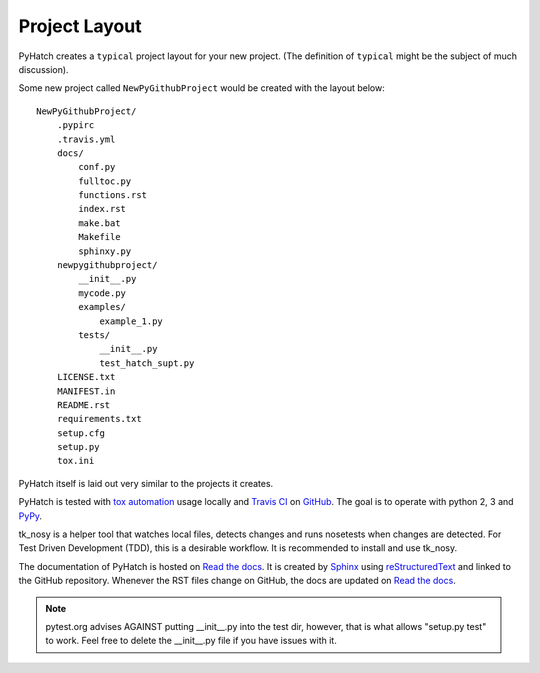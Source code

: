 .. project_layout


Project Layout
==============

.. _Read the docs: http://readthedocs.org/
.. _Sphinx: http://sphinx.pocoo.org/
.. _reStructuredText: http://sphinx.pocoo.org/rest.html

.. _Travis CI: http://docs.travis-ci.com
.. _GitHub: https://github.com/
.. _tox automation: https://testrun.org/tox/latest/
.. _PyPy: http://pypy.org/

PyHatch creates a ``typical`` project layout for your new project.
(The definition of ``typical`` might be the subject of much discussion).

Some new project called ``NewPyGithubProject`` would be created with the layout below::


    NewPyGithubProject/
        .pypirc
        .travis.yml
        docs/
            conf.py
            fulltoc.py
            functions.rst
            index.rst
            make.bat
            Makefile
            sphinxy.py
        newpygithubproject/
            __init__.py
            mycode.py
            examples/
                example_1.py
            tests/
                __init__.py
                test_hatch_supt.py
        LICENSE.txt
        MANIFEST.in
        README.rst
        requirements.txt
        setup.cfg
        setup.py
        tox.ini

PyHatch itself is laid out very similar to the projects it creates.

PyHatch is tested with `tox automation`_ usage locally and `Travis CI`_ on GitHub_. The goal is to operate with python 2, 3 and PyPy_.

tk_nosy is a helper tool that watches local files, detects changes and runs nosetests when changes are detected.  For Test Driven Development (TDD), this is a desirable workflow. It is recommended to install and use tk_nosy.

The documentation of PyHatch is hosted on `Read the docs`_.  It is created by Sphinx_ using reStructuredText_ and linked to the GitHub repository.  Whenever the RST files change on GitHub, the docs are updated on `Read the docs`_.


.. note::

    pytest.org advises AGAINST putting __init__.py into the test dir, however, that is what allows "setup.py test" to work. Feel free to delete the __init__.py file if you have issues with it.
